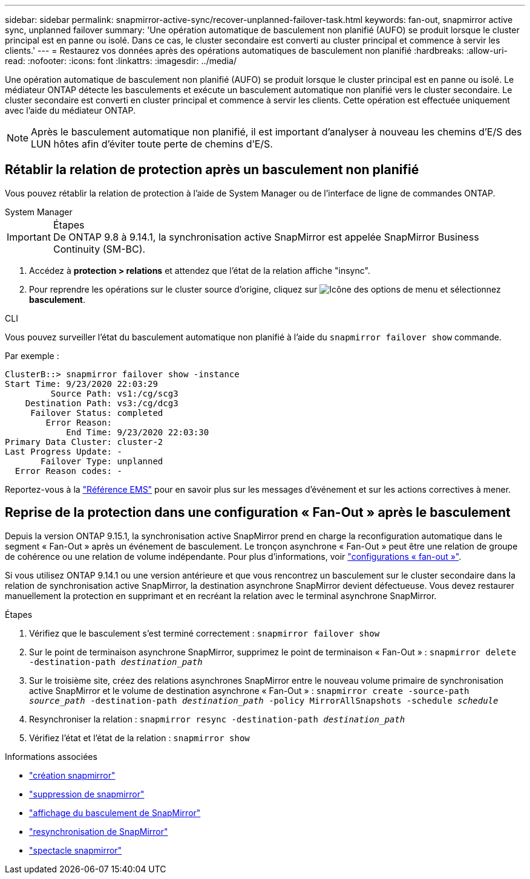 ---
sidebar: sidebar 
permalink: snapmirror-active-sync/recover-unplanned-failover-task.html 
keywords: fan-out, snapmirror active sync, unplanned failover 
summary: 'Une opération automatique de basculement non planifié (AUFO) se produit lorsque le cluster principal est en panne ou isolé.  Dans ce cas, le cluster secondaire est converti au cluster principal et commence à servir les clients.' 
---
= Restaurez vos données après des opérations automatiques de basculement non planifié
:hardbreaks:
:allow-uri-read: 
:nofooter: 
:icons: font
:linkattrs: 
:imagesdir: ../media/


[role="lead"]
Une opération automatique de basculement non planifié (AUFO) se produit lorsque le cluster principal est en panne ou isolé. Le médiateur ONTAP détecte les basculements et exécute un basculement automatique non planifié vers le cluster secondaire. Le cluster secondaire est converti en cluster principal et commence à servir les clients. Cette opération est effectuée uniquement avec l'aide du médiateur ONTAP.


NOTE: Après le basculement automatique non planifié, il est important d'analyser à nouveau les chemins d'E/S des LUN hôtes afin d'éviter toute perte de chemins d'E/S.



== Rétablir la relation de protection après un basculement non planifié

Vous pouvez rétablir la relation de protection à l'aide de System Manager ou de l'interface de ligne de commandes ONTAP.

[role="tabbed-block"]
====
.System Manager
--
.Étapes

IMPORTANT: De ONTAP 9.8 à 9.14.1, la synchronisation active SnapMirror est appelée SnapMirror Business Continuity (SM-BC).

. Accédez à *protection > relations* et attendez que l'état de la relation affiche "insync".
. Pour reprendre les opérations sur le cluster source d'origine, cliquez sur image:icon_kabob.gif["Icône des options de menu"] et sélectionnez *basculement*.


--
.CLI
--
Vous pouvez surveiller l'état du basculement automatique non planifié à l'aide du `snapmirror failover show` commande.

Par exemple :

....
ClusterB::> snapmirror failover show -instance
Start Time: 9/23/2020 22:03:29
         Source Path: vs1:/cg/scg3
    Destination Path: vs3:/cg/dcg3
     Failover Status: completed
        Error Reason:
            End Time: 9/23/2020 22:03:30
Primary Data Cluster: cluster-2
Last Progress Update: -
       Failover Type: unplanned
  Error Reason codes: -
....
Reportez-vous à la link:https://docs.netapp.com/us-en/ontap-ems-9131/smbc-aufo-events.html["Référence EMS"^] pour en savoir plus sur les messages d'événement et sur les actions correctives à mener.

--
====


== Reprise de la protection dans une configuration « Fan-Out » après le basculement

Depuis la version ONTAP 9.15.1, la synchronisation active SnapMirror prend en charge la reconfiguration automatique dans le segment « Fan-Out » après un événement de basculement. Le tronçon asynchrone « Fan-Out » peut être une relation de groupe de cohérence ou une relation de volume indépendante. Pour plus d'informations, voir link:interoperability-reference.html#fan-out-configurations["configurations « fan-out »"].

Si vous utilisez ONTAP 9.14.1 ou une version antérieure et que vous rencontrez un basculement sur le cluster secondaire dans la relation de synchronisation active SnapMirror, la destination asynchrone SnapMirror devient défectueuse. Vous devez restaurer manuellement la protection en supprimant et en recréant la relation avec le terminal asynchrone SnapMirror.

.Étapes
. Vérifiez que le basculement s'est terminé correctement :
`snapmirror failover show`
. Sur le point de terminaison asynchrone SnapMirror, supprimez le point de terminaison « Fan-Out » :
`snapmirror delete -destination-path _destination_path_`
. Sur le troisième site, créez des relations asynchrones SnapMirror entre le nouveau volume primaire de synchronisation active SnapMirror et le volume de destination asynchrone « Fan-Out » :
`snapmirror create -source-path _source_path_ -destination-path _destination_path_ -policy MirrorAllSnapshots -schedule _schedule_`
. Resynchroniser la relation :
`snapmirror resync -destination-path _destination_path_`
. Vérifiez l'état et l'état de la relation :
`snapmirror show`


.Informations associées
* link:https://docs.netapp.com/us-en/ontap-cli/snapmirror-create.html["création snapmirror"^]
* link:https://docs.netapp.com/us-en/ontap-cli/snapmirror-delete.html["suppression de snapmirror"^]
* link:https://docs.netapp.com/us-en/ontap-cli/snapmirror-failover-show.html["affichage du basculement de SnapMirror"^]
* link:https://docs.netapp.com/us-en/ontap-cli/snapmirror-resync.html["resynchronisation de SnapMirror"^]
* link:https://docs.netapp.com/us-en/ontap-cli/snapmirror-show.html["spectacle snapmirror"^]

